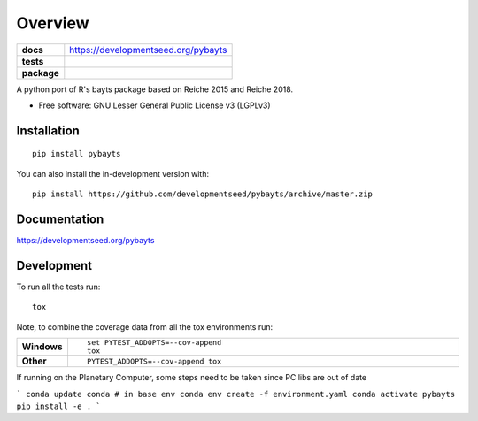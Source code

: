 ========
Overview
========

.. start-badges

.. list-table::
    :stub-columns: 1

    * - docs
      - https://developmentseed.org/pybayts
    * - tests
      - | |ghaction|
        | |codecov|
    * - package
      - | |version| |wheel| |supported-versions| |supported-implementations|
        | |commits-since|
.. |docs|
    :target: https://readthedocs.org/projects/pybayts
    :alt: Documentation Status

.. |ghaction| image:: https://github.com/developmentseed/pybayts/actions/workflows/checks.yml/badge.svg
    :alt: Github Action CI Build Status
    :target: https://github.com/developmentseed/pybayts/actions

.. |codecov| image:: https://codecov.io/gh/developmentseed/pybayts/branch/master/graphs/badge.svg?branch=master
    :alt: Coverage Status
    :target: https://codecov.io/github/developmentseed/pybayts

.. |version| image:: https://img.shields.io/pypi/v/pybayts.svg
    :alt: PyPI Package latest release
    :target: https://pypi.org/project/pybayts

.. |wheel| image:: https://img.shields.io/pypi/wheel/pybayts.svg
    :alt: PyPI Wheel
    :target: https://pypi.org/project/pybayts

.. |supported-versions| image:: https://img.shields.io/pypi/pyversions/pybayts.svg
    :alt: Supported versions
    :target: https://pypi.org/project/pybayts

.. |supported-implementations| image:: https://img.shields.io/pypi/implementation/pybayts.svg
    :alt: Supported implementations
    :target: https://pypi.org/project/pybayts

.. |commits-since| image:: https://img.shields.io/github/commits-since/developmentseed/pybayts/v0.0.0.svg
    :alt: Commits since latest release
    :target: https://github.com/developmentseed/pybayts/compare/v0.0.0...master



.. end-badges

A python port of R's bayts package based on Reiche 2015 and Reiche 2018.

* Free software: GNU Lesser General Public License v3 (LGPLv3)

Installation
============

::

    pip install pybayts

You can also install the in-development version with::

    pip install https://github.com/developmentseed/pybayts/archive/master.zip


Documentation
=============

https://developmentseed.org/pybayts


Development
===========

To run all the tests run::

    tox

Note, to combine the coverage data from all the tox environments run:

.. list-table::
    :widths: 10 90
    :stub-columns: 1

    - - Windows
      - ::

            set PYTEST_ADDOPTS=--cov-append
            tox

    - - Other
      - ::

            PYTEST_ADDOPTS=--cov-append tox


If running on the Planetary Computer, some steps need to be taken since PC libs are out of date

```
conda update conda # in base env 
conda env create -f environment.yaml
conda activate pybayts
pip install -e .
```
